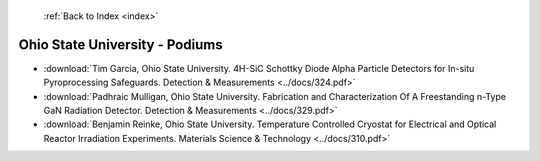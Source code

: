  :ref:`Back to Index <index>`

Ohio State University - Podiums
-------------------------------

* :download:`Tim Garcia, Ohio State University. 4H-SiC Schottky Diode Alpha Particle Detectors for In-situ Pyroprocessing Safeguards. Detection & Measurements <../docs/324.pdf>`
* :download:`Padhraic Mulligan, Ohio State University. Fabrication and Characterization Of A Freestanding n-Type GaN Radiation Detector. Detection & Measurements <../docs/329.pdf>`
* :download:`Benjamin Reinke, Ohio State University. Temperature Controlled Cryostat for Electrical and Optical Reactor Irradiation Experiments. Materials Science & Technology <../docs/310.pdf>`
